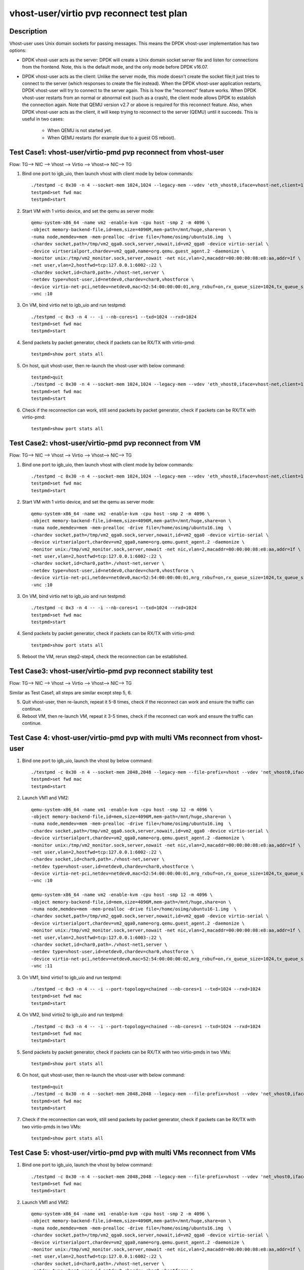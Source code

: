 .. Copyright (c) <2019>, Intel Corporation
   All rights reserved.

   Redistribution and use in source and binary forms, with or without
   modification, are permitted provided that the following conditions
   are met:

   - Redistributions of source code must retain the above copyright
     notice, this list of conditions and the following disclaimer.

   - Redistributions in binary form must reproduce the above copyright
     notice, this list of conditions and the following disclaimer in
     the documentation and/or other materials provided with the
     distribution.

   - Neither the name of Intel Corporation nor the names of its
     contributors may be used to endorse or promote products derived
     from this software without specific prior written permission.

   THIS SOFTWARE IS PROVIDED BY THE COPYRIGHT HOLDERS AND CONTRIBUTORS
   "AS IS" AND ANY EXPRESS OR IMPLIED WARRANTIES, INCLUDING, BUT NOT
   LIMITED TO, THE IMPLIED WARRANTIES OF MERCHANTABILITY AND FITNESS
   FOR A PARTICULAR PURPOSE ARE DISCLAIMED. IN NO EVENT SHALL THE
   COPYRIGHT OWNER OR CONTRIBUTORS BE LIABLE FOR ANY DIRECT, INDIRECT,
   INCIDENTAL, SPECIAL, EXEMPLARY, OR CONSEQUENTIAL DAMAGES
   (INCLUDING, BUT NOT LIMITED TO, PROCUREMENT OF SUBSTITUTE GOODS OR
   SERVICES; LOSS OF USE, DATA, OR PROFITS; OR BUSINESS INTERRUPTION)
   HOWEVER CAUSED AND ON ANY THEORY OF LIABILITY, WHETHER IN CONTRACT,
   STRICT LIABILITY, OR TORT (INCLUDING NEGLIGENCE OR OTHERWISE)
   ARISING IN ANY WAY OUT OF THE USE OF THIS SOFTWARE, EVEN IF ADVISED
   OF THE POSSIBILITY OF SUCH DAMAGE.

=========================================
vhost-user/virtio pvp reconnect test plan
=========================================

Description
===========

Vhost-user uses Unix domain sockets for passing messages. This means the DPDK vhost-user implementation has two options:

* DPDK vhost-user acts as the server:
  DPDK will create a Unix domain socket server file and listen for connections from the frontend.
  Note, this is the default mode, and the only mode before DPDK v16.07.

* DPDK vhost-user acts as the client:
  Unlike the server mode, this mode doesn't create the socket file;it just tries to connect to the server (which responses to create the file instead).
  When the DPDK vhost-user application restarts, DPDK vhost-user will try to connect to the server again. This is how the "reconnect" feature works.
  When DPDK vhost-user restarts from an normal or abnormal exit (such as a crash), the client mode allows DPDK to establish the connection again. Note
  that QEMU version v2.7 or above is required for this reconnect feature.
  Also, when DPDK vhost-user acts as the client, it will keep trying to reconnect to the server (QEMU) until it succeeds. This is useful in two cases:
    * When QEMU is not started yet.
    * When QEMU restarts (for example due to a guest OS reboot).

Test Case1: vhost-user/virtio-pmd pvp reconnect from vhost-user
===============================================================
Flow: TG--> NIC --> Vhost --> Virtio --> Vhost--> NIC--> TG

1. Bind one port to igb_uio, then launch vhost with client mode by below commands::

    ./testpmd -c 0x30 -n 4 --socket-mem 1024,1024 --legacy-mem --vdev 'eth_vhost0,iface=vhost-net,client=1,queues=1' -- -i --nb-cores=1
    testpmd>set fwd mac
    testpmd>start

2. Start VM with 1 virtio device, and set the qemu as server mode::

    qemu-system-x86_64 -name vm2 -enable-kvm -cpu host -smp 2 -m 4096 \
    -object memory-backend-file,id=mem,size=4096M,mem-path=/mnt/huge,share=on \
    -numa node,memdev=mem -mem-prealloc -drive file=/home/osimg/ubuntu16.img  \
    -chardev socket,path=/tmp/vm2_qga0.sock,server,nowait,id=vm2_qga0 -device virtio-serial \
    -device virtserialport,chardev=vm2_qga0,name=org.qemu.guest_agent.2 -daemonize \
    -monitor unix:/tmp/vm2_monitor.sock,server,nowait -net nic,vlan=2,macaddr=00:00:00:08:e8:aa,addr=1f \
    -net user,vlan=2,hostfwd=tcp:127.0.0.1:6002-:22 \
    -chardev socket,id=char0,path=./vhost-net,server \
    -netdev type=vhost-user,id=netdev0,chardev=char0,vhostforce \
    -device virtio-net-pci,netdev=netdev0,mac=52:54:00:00:00:01,mrg_rxbuf=on,rx_queue_size=1024,tx_queue_size=1024 \
    -vnc :10

3. On VM, bind virtio net to igb_uio and run testpmd::

    ./testpmd -c 0x3 -n 4 -- -i --nb-cores=1 --txd=1024 --rxd=1024
    testpmd>set fwd mac
    testpmd>start

4. Send packets by packet generator, check if packets can be RX/TX with virtio-pmd::

    testpmd>show port stats all

5. On host, quit vhost-user, then re-launch the vhost-user with below command::

    testpmd>quit
    ./testpmd -c 0x30 -n 4 --socket-mem 1024,1024 --legacy-mem --vdev 'eth_vhost0,iface=vhost-net,client=1,queues=1' -- -i --nb-cores=1
    testpmd>set fwd mac
    testpmd>start

6. Check if the reconnection can work, still send packets by packet generator, check if packets can be RX/TX with virtio-pmd::

    testpmd>show port stats all

Test Case2: vhost-user/virtio-pmd pvp reconnect from VM
=======================================================
Flow: TG--> NIC --> Vhost --> Virtio --> Vhost--> NIC--> TG

1. Bind one port to igb_uio, then launch vhost with client mode by below commands::

    ./testpmd -c 0x30 -n 4 --socket-mem 1024,1024 --legacy-mem --vdev 'eth_vhost0,iface=vhost-net,client=1,queues=1' -- -i --nb-cores=1
    testpmd>set fwd mac
    testpmd>start

2. Start VM with 1 virtio device, and set the qemu as server mode::

    qemu-system-x86_64 -name vm2 -enable-kvm -cpu host -smp 2 -m 4096 \
    -object memory-backend-file,id=mem,size=4096M,mem-path=/mnt/huge,share=on \
    -numa node,memdev=mem -mem-prealloc -drive file=/home/osimg/ubuntu16.img  \
    -chardev socket,path=/tmp/vm2_qga0.sock,server,nowait,id=vm2_qga0 -device virtio-serial \
    -device virtserialport,chardev=vm2_qga0,name=org.qemu.guest_agent.2 -daemonize \
    -monitor unix:/tmp/vm2_monitor.sock,server,nowait -net nic,vlan=2,macaddr=00:00:00:08:e8:aa,addr=1f \
    -net user,vlan=2,hostfwd=tcp:127.0.0.1:6002-:22 \
    -chardev socket,id=char0,path=./vhost-net,server \
    -netdev type=vhost-user,id=netdev0,chardev=char0,vhostforce \
    -device virtio-net-pci,netdev=netdev0,mac=52:54:00:00:00:01,mrg_rxbuf=on,rx_queue_size=1024,tx_queue_size=1024 \
    -vnc :10

3. On VM, bind virtio net to igb_uio and run testpmd::

    ./testpmd -c 0x3 -n 4 -- -i --nb-cores=1 --txd=1024 --rxd=1024
    testpmd>set fwd mac
    testpmd>start

4. Send packets by packet generator, check if packets can be RX/TX with virtio-pmd::

    testpmd>show port stats all

5. Reboot the VM, rerun step2-step4, check the reconnection can be established.

Test Case3: vhost-user/virtio-pmd pvp reconnect stability test
==============================================================
Flow: TG--> NIC --> Vhost --> Virtio --> Vhost--> NIC--> TG

Similar as Test Case1, all steps are similar except step 5, 6.

5. Quit vhost-user, then re-launch, repeat it 5-8 times, check if the reconnect can work and ensure the traffic can continue.

6. Reboot VM, then re-launch VM, repeat it 3-5 times, check if the reconnect can work and ensure the traffic can continue.

Test Case 4: vhost-user/virtio-pmd pvp with multi VMs reconnect from vhost-user
===============================================================================

1. Bind one port to igb_uio, launch the vhost by below command::

    ./testpmd -c 0x30 -n 4 --socket-mem 2048,2048 --legacy-mem --file-prefix=vhost --vdev 'net_vhost0,iface=vhost-net,client=1,queues=1' --vdev 'net_vhost1,iface=vhost-net1,client=1,queues=1'  -- -i --port-topology=chained --nb-cores=1 --txd=1024 --rxd=1024
    testpmd>set fwd mac
    testpmd>start

2. Launch VM1 and VM2::

    qemu-system-x86_64 -name vm1 -enable-kvm -cpu host -smp 12 -m 4096 \
    -object memory-backend-file,id=mem,size=4096M,mem-path=/mnt/huge,share=on \
    -numa node,memdev=mem -mem-prealloc -drive file=/home/osimg/ubuntu16.img  \
    -chardev socket,path=/tmp/vm2_qga0.sock,server,nowait,id=vm2_qga0 -device virtio-serial \
    -device virtserialport,chardev=vm2_qga0,name=org.qemu.guest_agent.2 -daemonize \
    -monitor unix:/tmp/vm2_monitor.sock,server,nowait -net nic,vlan=2,macaddr=00:00:00:08:e8:aa,addr=1f \
    -net user,vlan=2,hostfwd=tcp:127.0.0.1:6002-:22 \
    -chardev socket,id=char0,path=./vhost-net,server \
    -netdev type=vhost-user,id=netdev0,chardev=char0,vhostforce \
    -device virtio-net-pci,netdev=netdev0,mac=52:54:00:00:00:01,mrg_rxbuf=on,rx_queue_size=1024,tx_queue_size=1024 \
    -vnc :10

    qemu-system-x86_64 -name vm2 -enable-kvm -cpu host -smp 12 -m 4096 \
    -object memory-backend-file,id=mem,size=4096M,mem-path=/mnt/huge,share=on \
    -numa node,memdev=mem -mem-prealloc -drive file=/home/osimg/ubuntu16-1.img  \
    -chardev socket,path=/tmp/vm2_qga0.sock,server,nowait,id=vm2_qga0 -device virtio-serial \
    -device virtserialport,chardev=vm2_qga0,name=org.qemu.guest_agent.2 -daemonize \
    -monitor unix:/tmp/vm2_monitor.sock,server,nowait -net nic,vlan=2,macaddr=00:00:00:08:e8:aa,addr=1f \
    -net user,vlan=2,hostfwd=tcp:127.0.0.1:6003-:22 \
    -chardev socket,id=char0,path=./vhost-net1,server \
    -netdev type=vhost-user,id=netdev0,chardev=char0,vhostforce \
    -device virtio-net-pci,netdev=netdev0,mac=52:54:00:00:00:02,mrg_rxbuf=on,rx_queue_size=1024,tx_queue_size=1024 \
    -vnc :11

3. On VM1, bind virtio1 to igb_uio and run testpmd::

    ./testpmd -c 0x3 -n 4 -- -i --port-topology=chained --nb-cores=1 --txd=1024 --rxd=1024
    testpmd>set fwd mac
    testpmd>start

4. On VM2, bind virtio2 to igb_uio and run testpmd::

    ./testpmd -c 0x3 -n 4 -- -i --port-topology=chained --nb-cores=1 --txd=1024 --rxd=1024
    testpmd>set fwd mac
    testpmd>start

5. Send packets by packet generator, check if packets can be RX/TX with two virtio-pmds in two VMs::

    testpmd>show port stats all

6. On host, quit vhost-user, then re-launch the vhost-user with below command::

    testpmd>quit
    ./testpmd -c 0x30 -n 4 --socket-mem 2048,2048 --legacy-mem --file-prefix=vhost --vdev 'net_vhost0,iface=vhost-net,client=1,queues=1' --vdev 'net_vhost1,iface=vhost-net1,client=1,queues=1'  -- -i --port-topology=chained --nb-cores=1 --txd=1024 --rxd=1024
    testpmd>set fwd mac
    testpmd>start

7. Check if the reconnection can work, still send packets by packet generator, check if packets can be RX/TX with two virtio-pmds in two VMs::

    testpmd>show port stats all

Test Case 5: vhost-user/virtio-pmd pvp with multi VMs reconnect from VMs
========================================================================

1. Bind one port to igb_uio, launch the vhost by below command::

    ./testpmd -c 0x30 -n 4 --socket-mem 2048,2048 --legacy-mem --file-prefix=vhost --vdev 'net_vhost0,iface=vhost-net,client=1,queues=1' --vdev 'net_vhost1,iface=vhost-net1,client=1,queues=1'  -- -i --port-topology=chained --nb-cores=1 --txd=1024 --rxd=1024
    testpmd>set fwd mac
    testpmd>start

2. Launch VM1 and VM2::

    qemu-system-x86_64 -name vm1 -enable-kvm -cpu host -smp 2 -m 4096 \
    -object memory-backend-file,id=mem,size=4096M,mem-path=/mnt/huge,share=on \
    -numa node,memdev=mem -mem-prealloc -drive file=/home/osimg/ubuntu16.img  \
    -chardev socket,path=/tmp/vm2_qga0.sock,server,nowait,id=vm2_qga0 -device virtio-serial \
    -device virtserialport,chardev=vm2_qga0,name=org.qemu.guest_agent.2 -daemonize \
    -monitor unix:/tmp/vm2_monitor.sock,server,nowait -net nic,vlan=2,macaddr=00:00:00:08:e8:aa,addr=1f \
    -net user,vlan=2,hostfwd=tcp:127.0.0.1:6002-:22 \
    -chardev socket,id=char0,path=./vhost-net,server \
    -netdev type=vhost-user,id=netdev0,chardev=char0,vhostforce \
    -device virtio-net-pci,netdev=netdev0,mac=52:54:00:00:00:01,mrg_rxbuf=on,rx_queue_size=1024,tx_queue_size=1024 \
    -vnc :10

    qemu-system-x86_64 -name vm2 -enable-kvm -cpu host -smp 2 -m 4096 \
    -object memory-backend-file,id=mem,size=4096M,mem-path=/mnt/huge,share=on \
    -numa node,memdev=mem -mem-prealloc -drive file=/home/osimg/ubuntu16-1.img  \
    -chardev socket,path=/tmp/vm2_qga0.sock,server,nowait,id=vm2_qga0 -device virtio-serial \
    -device virtserialport,chardev=vm2_qga0,name=org.qemu.guest_agent.2 -daemonize \
    -monitor unix:/tmp/vm2_monitor.sock,server,nowait -net nic,vlan=2,macaddr=00:00:00:08:e8:aa,addr=1f \
    -net user,vlan=2,hostfwd=tcp:127.0.0.1:6003-:22 \
    -chardev socket,id=char0,path=./vhost-net1,server \
    -netdev type=vhost-user,id=netdev0,chardev=char0,vhostforce \
    -device virtio-net-pci,netdev=netdev0,mac=52:54:00:00:00:01,mrg_rxbuf=on,rx_queue_size=1024,tx_queue_size=1024 \
    -vnc :11

3. On VM1, bind virtio1 to igb_uio and run testpmd::

    ./testpmd -c 0x3 -n 4 -- -i --port-topology=chained --nb-cores=1 --txd=1024 --rxd=1024
    testpmd>set fwd mac
    testpmd>start

4. On VM2, bind virtio2 to igb_uio and run testpmd::

    ./testpmd -c 0x3 -n 4 -- -i --port-topology=chained --port-topology=chain --nb-cores=1 --txd=1024 --rxd=1024
    testpmd>set fwd mac
    testpmd>start

5. Send packets by packet generator, check if packets can be RX/TX with two virtio-pmds in two VMs::

    testpmd>show port stats all

6. Reboot the two VMs, rerun step2-step5.

7. Check if the reconnection can work, still send packets by packet generator, check if packets can be RX/TX with two virtio-pmds in two VMs::

    testpmd>show port stats all

Test Case 6: vhost-user/virtio-pmd pvp with multi VMs reconnect stability test
==============================================================================

Similar as Test Case 4, all steps are similar except step 6, 7.

6. Quit vhost-user, then re-launch, repeat it 5-8 times, check if the reconnect can work and ensure the traffic can continue.

7. Reboot VMs, then re-launch VMs, repeat it 3-5 times, check if the reconnect can work and ensure the traffic can continue.

Test Case 7: vhost-user/virtio-net VM2VM reconnect from vhost-user
==================================================================
Flow: Virtio-net1 --> Vhost-user --> Virtio-net2

1. Launch the vhost by below commands, enable the client mode and tso::

    ./testpmd -c 0x30 -n 4 --socket-mem 2048,2048 --legacy-mem --no-pci --file-prefix=vhost --vdev 'net_vhost,iface=vhost-net,client=1,queues=1' --vdev 'net_vhost1,iface=vhost-net1,client=1,queues=1'  -- -i --nb-cores=1 --txd=1024 --rxd=1024
    testpmd>start

3. Launch VM1 and VM2::

    qemu-system-x86_64 -name vm1 -enable-kvm -cpu host -smp 2 -m 4096 \
    -object memory-backend-file,id=mem,size=4096M,mem-path=/mnt/huge,share=on \
    -numa node,memdev=mem -mem-prealloc -drive file=/home/osimg/ubuntu16.img  \
    -chardev socket,path=/tmp/vm2_qga0.sock,server,nowait,id=vm2_qga0 -device virtio-serial \
    -device virtserialport,chardev=vm2_qga0,name=org.qemu.guest_agent.2 -daemonize \
    -monitor unix:/tmp/vm2_monitor.sock,server,nowait -net nic,vlan=2,macaddr=00:00:00:08:e8:aa,addr=1f \
    -net user,vlan=2,hostfwd=tcp:127.0.0.1:6002-:22 \
    -chardev socket,id=char0,path=./vhost-net,server \
    -netdev type=vhost-user,id=netdev0,chardev=char0,vhostforce \
    -device virtio-net-pci,netdev=netdev0,mac=52:54:00:00:00:01,mrg_rxbuf=on,rx_queue_size=1024,tx_queue_size=1024 \
    -vnc :10

    qemu-system-x86_64 -name vm2 -enable-kvm -cpu host -smp 2 -m 4096 \
    -object memory-backend-file,id=mem,size=4096M,mem-path=/mnt/huge,share=on \
    -numa node,memdev=mem -mem-prealloc -drive file=/home/osimg/ubuntu16-1.img  \
    -chardev socket,path=/tmp/vm2_qga0.sock,server,nowait,id=vm2_qga0 -device virtio-serial \
    -device virtserialport,chardev=vm2_qga0,name=org.qemu.guest_agent.2 -daemonize \
    -monitor unix:/tmp/vm2_monitor.sock,server,nowait -net nic,vlan=2,macaddr=00:00:00:08:e8:aa,addr=1f \
    -net user,vlan=2,hostfwd=tcp:127.0.0.1:6003-:22 \
    -chardev socket,id=char0,path=./vhost-net1,server \
    -netdev type=vhost-user,id=netdev0,chardev=char0,vhostforce \
    -device virtio-net-pci,netdev=netdev0,mac=52:54:00:00:00:02,mrg_rxbuf=on,rx_queue_size=1024,tx_queue_size=1024 \
    -vnc :11

4. Set virtio device IP and run arp protocal on two VMs::

    VM1: ifconfig ens4 1.1.1.2
    VM2: ifconfig ens4 1.1.1.3
    VM1: arp -s 1.1.1.3 52:54:00:00:00:02
    VM2: arp -s 1.1.1.2 52:54:00:00:00:01

5. Run iperf on VM1 and VM2, check the tso enabled performance for 1 min::

    VM1: iperf -s -i 1 -t 60
    VM2: iperf -c 1.1.1.2 -t 60 -i 1

6. Kill the vhost-user, then re-launch the vhost-user::

    testpmd>quit
    ./testpmd -c 0x30 -n 4 --socket-mem 2048,2048 --legacy-mem --no-pci --file-prefix=vhost --vdev 'net_vhost,iface=vhost-net,client=1,queues=1' --vdev 'net_vhost1,iface=vhost-net1,client=1,queues=1'  -- -i --nb-cores=1 --txd=1024 --rxd=1024
    testpmd>start

7. Rerun step5, ensure the vhost-user can reconnect to VM again, and the iperf traffic can be continue.

Test Case 8: vhost-user/virtio-net VM2VM reconnect from VMs
===========================================================
Flow: Virtio-net1 --> Vhost-user --> Virtio-net2

1. Launch the vhost by below commands, enable the client mode and tso::

    ./testpmd -c 0x30 -n 4 --socket-mem 2048,2048 --legacy-mem --no-pci --file-prefix=vhost --vdev 'net_vhost,iface=vhost-net,client=1,queues=1' --vdev 'net_vhost1,iface=vhost-net1,client=1,queues=1'  -- -i --nb-cores=1 --txd=1024 --rxd=1024
    testpmd>start

3. Launch VM1 and VM2::

    qemu-system-x86_64 -name vm1 -enable-kvm -cpu host -smp 2 -m 4096 \
    -object memory-backend-file,id=mem,size=4096M,mem-path=/mnt/huge,share=on \
    -numa node,memdev=mem -mem-prealloc -drive file=/home/osimg/ubuntu16.img  \
    -chardev socket,path=/tmp/vm2_qga0.sock,server,nowait,id=vm2_qga0 -device virtio-serial \
    -device virtserialport,chardev=vm2_qga0,name=org.qemu.guest_agent.2 -daemonize \
    -monitor unix:/tmp/vm2_monitor.sock,server,nowait -net nic,vlan=2,macaddr=00:00:00:08:e8:aa,addr=1f \
    -net user,vlan=2,hostfwd=tcp:127.0.0.1:6002-:22 \
    -chardev socket,id=char0,path=./vhost-net,server \
    -netdev type=vhost-user,id=netdev0,chardev=char0,vhostforce \
    -device virtio-net-pci,netdev=netdev0,mac=52:54:00:00:00:01,mrg_rxbuf=on,rx_queue_size=1024,tx_queue_size=1024 \
    -vnc :10

    qemu-system-x86_64 -name vm2 -enable-kvm -cpu host -smp 2 -m 4096 \
    -object memory-backend-file,id=mem,size=4096M,mem-path=/mnt/huge,share=on \
    -numa node,memdev=mem -mem-prealloc -drive file=/home/osimg/ubuntu16-1.img  \
    -chardev socket,path=/tmp/vm2_qga0.sock,server,nowait,id=vm2_qga0 -device virtio-serial \
    -device virtserialport,chardev=vm2_qga0,name=org.qemu.guest_agent.2 -daemonize \
    -monitor unix:/tmp/vm2_monitor.sock,server,nowait -net nic,vlan=2,macaddr=00:00:00:08:e8:aa,addr=1f \
    -net user,vlan=2,hostfwd=tcp:127.0.0.1:6003-:22 \
    -chardev socket,id=char0,path=./vhost-net1,server \
    -netdev type=vhost-user,id=netdev0,chardev=char0,vhostforce \
    -device virtio-net-pci,netdev=netdev0,mac=52:54:00:00:00:02,mrg_rxbuf=on,rx_queue_size=1024,tx_queue_size=1024 \
    -vnc :11

4. Set virtio device IP and run arp protocal on two VMs::

    VM1: ifconfig ens4 1.1.1.2
    VM2: ifconfig ens4 1.1.1.3
    VM1: arp -s 1.1.1.3 52:54:00:00:00:02
    VM2: arp -s 1.1.1.2 52:54:00:00:00:01

5. Run iperf on VM1 and VM2, check the tso enabled performance for 1 min::

    VM1: iperf -s -i 1 -t 60
    VM2: iperf -c 1.1.1.2 -t 60 -i 1

6. Reboot VM1 and VM2, rerun step3-step5, ensure the vhost-user can reconnect to VM again, and the iperf traffic can be continue.

Test Case 9: vhost-user/virtio-net VM2VM reconnect stability test
=================================================================
Flow: Virtio-net1 --> Vhost-user --> Virtio-net2

Similar as Test Case 7, all steps are similar except step 6.

6. Quit vhost-user, then re-launch, repeat it 5-8 times, check if the reconnect can work and ensure the traffic can continue.

7. Reboot two VMs, then re-launch VMs, repeat it 3-5 times, check if the reconnect can work and ensure the traffic can continue.